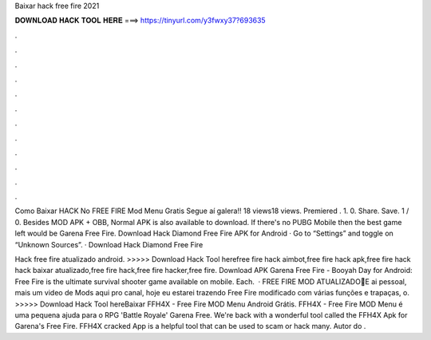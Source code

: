 Baixar hack free fire 2021



𝐃𝐎𝐖𝐍𝐋𝐎𝐀𝐃 𝐇𝐀𝐂𝐊 𝐓𝐎𝐎𝐋 𝐇𝐄𝐑𝐄 ===> https://tinyurl.com/y3fwxy37?693635



.



.



.



.



.



.



.



.



.



.



.



.

Como Baixar HACK No FREE FIRE Mod Menu Gratis Segue aí galera!! 18 views18 views. Premiered . 1. 0. Share. Save. 1 / 0. Besides MOD APK + OBB, Normal APK is also available to download. If there's no PUBG Mobile then the best game left would be Garena Free Fire. Download Hack Diamond Free Fire APK for Android · Go to “Settings” and toggle on “Unknown Sources”. · Download Hack Diamond Free Fire 

Hack free fire atualizado android. >>>>> Download Hack Tool herefree fire hack aimbot,free fire hack apk,free fire hack hack baixar atualizado,free fire hack,free fire hacker,free fire. Download APK Garena Free Fire - Booyah Day for Android: Free Fire is the ultimate survival shooter game available on mobile. Each.  · FREE FIRE MOD ATUALIZADO🔰E ai pessoal, mais um video de Mods aqui pro canal, hoje eu estarei trazendo Free Fire modificado com várias funções e trapaças, o. >>>>> Download Hack Tool hereBaixar FFH4X - Free Fire MOD Menu Android Grátis. FFH4X - Free Fire MOD Menu é uma pequena ajuda para o RPG 'Battle Royale' Garena Free. We're back with a wonderful tool called the FFH4X Apk for Garena's Free Fire. FFH4X cracked App is a helpful tool that can be used to scam or hack many. Autor do .
